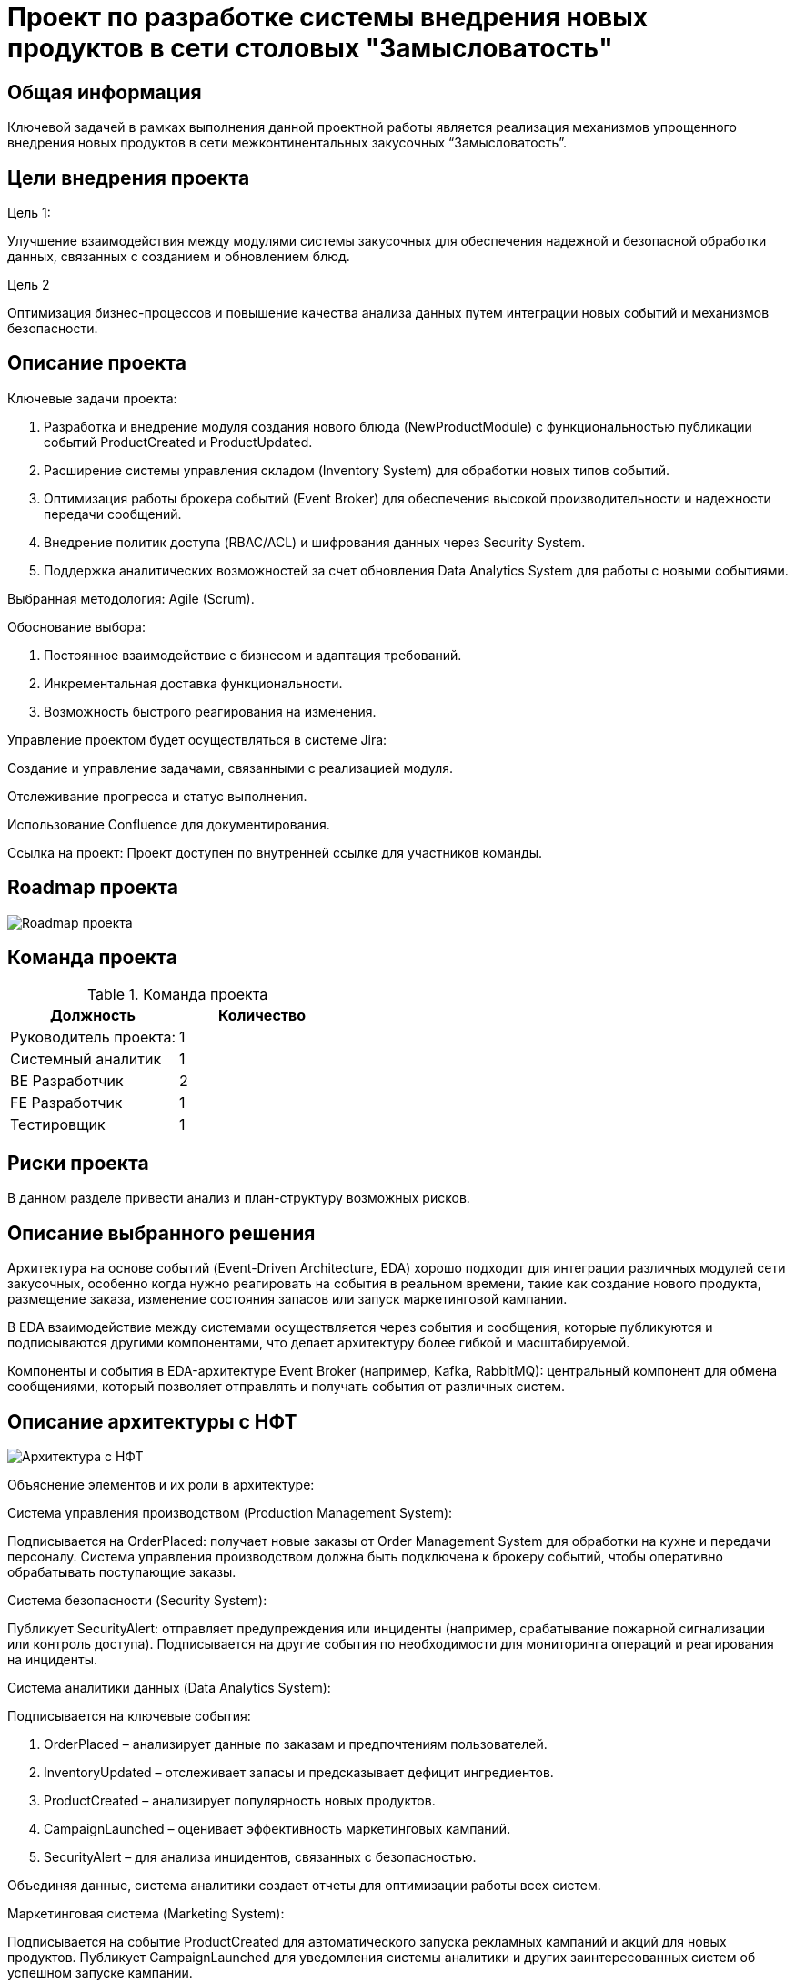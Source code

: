 = Проект по разработке системы внедрения новых продуктов в сети столовых "Замысловатость"

== Общая информация
Ключевой задачей в рамках выполнения данной проектной работы является реализация механизмов упрощенного внедрения новых продуктов в сети межконтинентальных закусочных “Замысловатость”.
 

== Цели внедрения проекта


//Пример нумерованного списка:

.Цель 1:
Улучшение взаимодействия между модулями системы закусочных для обеспечения надежной и безопасной обработки данных, связанных с созданием и обновлением блюд.

.Цель 2
Оптимизация бизнес-процессов и повышение качества анализа данных путем интеграции новых событий и механизмов безопасности.


== Описание проекта

Ключевые задачи проекта:

. Разработка и внедрение модуля создания нового блюда (NewProductModule) с функциональностью публикации событий ProductCreated и ProductUpdated.
. Расширение системы управления складом (Inventory System) для обработки новых типов событий.
. Оптимизация работы брокера событий (Event Broker) для обеспечения высокой производительности и надежности передачи сообщений.
. Внедрение политик доступа (RBAC/ACL) и шифрования данных через Security System.
. Поддержка аналитических возможностей за счет обновления Data Analytics System для работы с новыми событиями.

Выбранная методология: Agile (Scrum).

Обоснование выбора:

. Постоянное взаимодействие с бизнесом и адаптация требований.
. Инкрементальная доставка функциональности.
. Возможность быстрого реагирования на изменения.


Управление проектом будет осуществляться в системе Jira:

Создание и управление задачами, связанными с реализацией модуля.

Отслеживание прогресса и статус выполнения.

Использование Confluence для документирования.

Ссылка на проект:
Проект доступен по внутренней ссылке для участников команды.



//формат для вставки гиперссылки link

== Roadmap проекта

image::diagrams/RM.png[Roadmap проекта]

== Команда проекта


.Команда проекта
[cols="2*",options="header"]  
|=== 
|Должность|Количество
|Руководитель проекта: |1
|Системный аналитик|1
|BE Разработчик|2
|FE Разработчик|1
|Тестировщик|1
|===

== Риски проекта

В данном разделе привести анализ и план-структуру возможных рисков.

== Описание выбранного решения

Архитектура на основе событий (Event-Driven Architecture, EDA) хорошо подходит для интеграции различных модулей сети закусочных, особенно когда нужно реагировать на события в реальном времени, такие как создание нового продукта, размещение заказа, изменение состояния запасов или запуск маркетинговой кампании.

В EDA взаимодействие между системами осуществляется через события и сообщения, которые публикуются и подписываются другими компонентами, что делает архитектуру более гибкой и масштабируемой.

Компоненты и события в EDA-архитектуре
Event Broker (например, Kafka, RabbitMQ): центральный компонент для обмена сообщениями, который позволяет отправлять и получать события от различных систем.



== Описание архитектуры с НФТ


image::diagrams/actual_arch.svg[Архитектура с НФТ]

Объяснение элементов и их роли в архитектуре:

.Система управления производством (Production Management System):
Подписывается на OrderPlaced: получает новые заказы от Order Management System для обработки на кухне и передачи персоналу. Система управления производством должна быть подключена к брокеру событий, чтобы оперативно обрабатывать поступающие заказы.

.Система безопасности (Security System):
Публикует SecurityAlert: отправляет предупреждения или инциденты (например, срабатывание пожарной сигнализации или контроль доступа).
Подписывается на другие события по необходимости для мониторинга операций и реагирования на инциденты.

.Система аналитики данных (Data Analytics System):
Подписывается на ключевые события:

. OrderPlaced – анализирует данные по заказам и предпочтениям пользователей.

. InventoryUpdated – отслеживает запасы и предсказывает дефицит ингредиентов.

. ProductCreated – анализирует популярность новых продуктов.

. CampaignLaunched – оценивает эффективность маркетинговых кампаний.

. SecurityAlert – для анализа инцидентов, связанных с безопасностью.

Объединяя данные, система аналитики создает отчеты для оптимизации работы всех систем.

.Маркетинговая система (Marketing System):

Подписывается на событие ProductCreated для автоматического запуска рекламных кампаний и акций для новых продуктов.
Публикует CampaignLaunched для уведомления системы аналитики и других заинтересованных систем об успешном запуске кампании.

.Модуль создания нового продукта (New Product Creation Module):

Публикует ProductCreated для информирования других систем о добавлении нового продукта, чтобы те могли подготовиться к его продвижению, закупке ингредиентов и анализу.


В связи с решением о применении в организации ISO/IEC 27001 для безопасности данных было принято решение реализовать применение НФТ в сервисе с наиболее чувствительными данными - сервисе "Система управления заказами"

.Нефункциональные требования
[options="header"]
|===
|Требование |Атрибут 
|Доступность	| 99.99% (не более 52 минут простоя в год)
|Минимальное время простоя	| Менее 1 минуты для критически важных операций (например, размещение заказов, проверка ингредиентов).
|Быстрый доступ к системе	| Пользователи могут войти в систему или получить данные в течение 3 секунд в 95% случаев.
|Быстродействие	|  Обработка до 5000 заказов в час.
|Отзывчивость системы	| 90% запросов обрабатываются в течение 200 мс.
|Минимальное время ответа на запрос	|   
Публикация событий через Kafka: Менее 50 мс до доставки сообщения подписчикам.
|Количество ошибок	|  Менее 0.01% запросов завершается ошибками.
|Время восстановления после отказа системы	| Восстановление после отказа в течение 5 минут.
|Защита от сбоев	|  Сохранение работоспособности при отказе до 30% инфраструктуры
|Добавление новых точек входа для создания заказов	|  Возможность добавления новых точек входа без влияния на производительность текущих систем.
|Горизонтальное масштабирование (увеличение мощности при увеличении количества заказов)	|  Увеличение пропускной способности (обработка до 10 000 заказов в час) при добавлении новых узлов в систему.
|Противостояние несанкционированному доступу	|  Минимизация успешных атак на API до 0%.
|Целостность данных	|  Гарантия, что 100% данных сохраняют свою целостность при сбоях.
|===


== Заключение

Реализация этого проекта позволит создавать более точные прогнозы, повышать качество обслуживания клиентов и оптимизировать бизнес-процессы на основе данных.